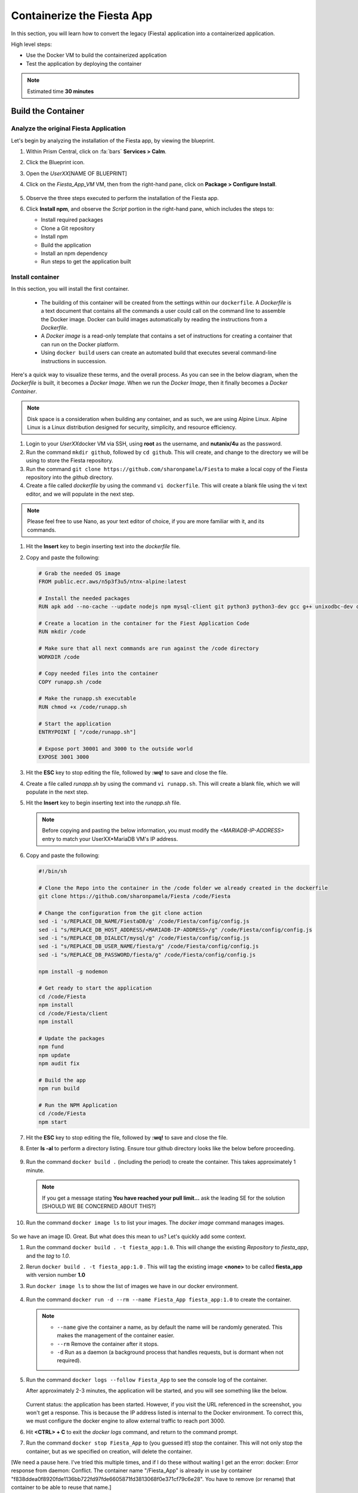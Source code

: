 .. _docker_start:

---------------------------
Containerize the Fiesta App
---------------------------

In this section, you will learn how to convert the legacy (Fiesta) application into a containerized application.

High level steps:

- Use the Docker VM to build the containerized application
- Test the application by deploying the container

.. note::

   Estimated time **30 minutes**

Build the Container
--------------------

Analyze the original Fiesta Application
.......................................

Let's begin by analyzing the installation of the Fiesta app, by viewing the blueprint.

#. Within Prism Central, click on :fa:`bars` **Services > Calm**.
#. Click the Blueprint |bp_icon| icon.
#. Open the *UserXX*\ [NAME OF BLUEPRINT]
#. Click on the *Fiesta_App_VM* VM, then from the right-hand pane, click on **Package > Configure Install**.

   .. figure:: images/1.png

#. Observe the three steps executed to perform the installation of the Fiesta app.

#. Click **Install npm**, and observe the *Script* portion in the right-hand pane, which includes the steps to:

   - Install required packages
   - Clone a Git repository
   - Install npm
   - Build the application
   - Install an npm dependency
   - Run steps to get the application built

   .. figure:: images/2.png

.. _basic_container:

Install container
.................

In this section, you will install the first container.

   - The building of this container will be created from the settings within our ``dockerfile``.  A *Dockerfile* is a text document that contains all the commands a user could call on the command line to assemble the Docker image. Docker can build images automatically by reading the instructions from a *Dockerfile*.

   - A *Docker image* is a read-only template that contains a set of instructions for creating a container that can run on the Docker platform.

   - Using ``docker build`` users can create an automated build that executes several command-line instructions in succession.

Here's a quick way to visualize these terms, and the overall process. As you can see in the below diagram, when the *Dockerfile* is built, it becomes a *Docker Image*. When we run the *Docker Image*, then it finally becomes a *Docker Container*.

.. figure:: images/2a.png

.. note::

   Disk space is a consideration when building any container, and as such, we are using Alpine Linux. Alpine Linux is a Linux distribution designed for security, simplicity, and resource efficiency.

#. Login to your *UserXX*\ docker VM via SSH, using **root** as the username, and **nutanix/4u** as the password.

#. Run the command ``mkdir github``, followed by ``cd github``. This will create, and change to the directory we will be using to store the Fiesta repository.

#. Run the command ``git clone https://github.com/sharonpamela/Fiesta`` to make a local copy of the Fiesta repository into the *github* directory.

#. Create a file called *dockerfile* by using the command ``vi dockerfile``. This will create a blank file using the vi text editor, and we will populate in the next step.

.. note::

   Please feel free to use Nano, as your text editor of choice, if you are more familiar with it, and its commands.

#. Hit the **Insert** key to begin inserting text into the *dockerfile* file.

#. Copy and paste the following:

   .. code-block:: dockerfile

      # Grab the needed OS image
      FROM public.ecr.aws/n5p3f3u5/ntnx-alpine:latest

      # Install the needed packages
      RUN apk add --no-cache --update nodejs npm mysql-client git python3 python3-dev gcc g++ unixodbc-dev curl

      # Create a location in the container for the Fiest Application Code
      RUN mkdir /code

      # Make sure that all next commands are run against the /code directory
      WORKDIR /code

      # Copy needed files into the container
      COPY runapp.sh /code

      # Make the runapp.sh executable
      RUN chmod +x /code/runapp.sh

      # Start the application
      ENTRYPOINT [ "/code/runapp.sh"]

      # Expose port 30001 and 3000 to the outside world
      EXPOSE 3001 3000

#. Hit the **ESC** key to stop editing the file, followed by **:wq!** to save and close the file.

#. Create a file called *runapp.sh* by using the command ``vi runapp.sh``. This will create a blank file, which we will populate in the next step.

#. Hit the **Insert** key to begin inserting text into the *runapp.sh* file.

   .. note::

      Before copying and pasting the below information, you must modify the *<MARIADB-IP-ADDRESS>* entry to match your UserXX*\ MariaDB VM's IP address.

#. Copy and paste the following:

      .. figure:: images/dbip.png

   .. code-block:: bash

      #!/bin/sh

      # Clone the Repo into the container in the /code folder we already created in the dockerfile
      git clone https://github.com/sharonpamela/Fiesta /code/Fiesta

      # Change the configuration from the git clone action
      sed -i 's/REPLACE_DB_NAME/FiestaDB/g' /code/Fiesta/config/config.js
      sed -i "s/REPLACE_DB_HOST_ADDRESS/<MARIADB-IP-ADDRESS>/g" /code/Fiesta/config/config.js
      sed -i "s/REPLACE_DB_DIALECT/mysql/g" /code/Fiesta/config/config.js
      sed -i "s/REPLACE_DB_USER_NAME/fiesta/g" /code/Fiesta/config/config.js
      sed -i "s/REPLACE_DB_PASSWORD/fiesta/g" /code/Fiesta/config/config.js

      npm install -g nodemon

      # Get ready to start the application
      cd /code/Fiesta
      npm install
      cd /code/Fiesta/client
      npm install

      # Update the packages
      npm fund
      npm update
      npm audit fix

      # Build the app
      npm run build

      # Run the NPM Application
      cd /code/Fiesta
      npm start

#. Hit the **ESC** key to stop editing the file, followed by **:wq!** to save and close the file.

#. Enter **ls -al** to perform a directory listing. Ensure tour github directory looks like the below before proceeding.

   .. figure:: images/5.png

#. Run the command ``docker build .`` (including the period) to create the container. This takes approximately 1 minute.

   .. note::

       If you get a message stating **You have reached your pull limit...** ask the leading SE for the solution [SHOULD WE BE CONCERNED ABOUT THIS?]

#. Run the command ``docker image ls`` to list your images. The *docker image* command manages images.

   .. figure:: images/6.png

So we have an image ID. Great. But what does this mean to us? Let's quickly add some context.

#. Run the command ``docker build . -t fiesta_app:1.0``. This will change the existing *Repository* to *fiesta_app*, and the *tag* to *1.0*.

#. Rerun ``docker build . -t fiesta_app:1.0`` . This will tag the existing image **<none>** to be called **fiesta_app** with version number **1.0**
#. Run ``docker image ls`` to show the list of images we have in our docker environment.

   .. figure:: images/7.png

#. Run the command ``docker run -d --rm --name Fiesta_App fiesta_app:1.0`` to create the container.

   .. note::

      - ``--name`` give the container a name, as by default the name will be randomly generated. This makes the management of the container easier.

      - ``--rm`` Remove the container after it stops.

      - ``-d`` Run as a daemon (a background process that handles requests, but is dormant when not required).

#. Run the command ``docker logs --follow Fiesta_App`` to see the console log of the container.

   After approximately 2-3 minutes, the application will be started, and you will see something like the below.

      .. figure:: images/8.png


   Current status: the application has been started. However, if you visit the URL referenced in the screenshot, you won't get a response. This is because the IP address listed is internal to the Docker environment. To correct this, we must configure the docker engine to allow external traffic to reach port 3000.

#. Hit **<CTRL> + C** to exit the *docker logs* command, and return to the command prompt.

#. Run the command ``docker stop Fiesta_App`` to (you guessed it!) stop the container. This will not only stop the container, but as we specified on creation, will delete the container.

[We need a pause here. I've tried this multiple times, and if I do these without waiting I get an the error: docker: Error response from daemon: Conflict. The container name "/Fiesta_App" is already in use by container "f838ddea0f8920fde1136bb722fd97fde6605871fd3813068f0e371cf79c6e28". You have to remove (or rename) that container to be able to reuse that name.]

#. Run the command ``docker run -d --rm -p 5000:3000 --name Fiesta_App fiesta_app:1.0``. The *-p 5000:3000* parameter exposes port 5000, and maps the external port of 5000 to the internal port of 3000.

#. Run the command ``docker logs --follow Fiesta_App`` once again. At the same time, open a browser ``http://<DOCKER-VM-IP-ADDRESS>:5000/products``.

   .. figure:: images/9.png

#. Run the command ``docker stop Fiesta_App``, as we don't need it running for now.

.. raw:: html

    <H1><font color="#AFD135"><center>Congratulations!!!!</center></font></H1>

We have just created our initial version of the Fiesta app as a container. However, there are some things we should address, as this isn't exactly an ideal deployment.

   - Utilizing a text editor is not the most efficient method, not to mention prone to human error.

   - Variables could provide some extensibility, and would have to be set outside of the image we build.

   - Using this method is time-consuming and tedious to create a container, not to mention manage.

   - The start of the container takes a long time.

   - The image is only available as long as the Docker VM exists.

In the proceeding sections, we will show you how to address all of these concerns.

.. |proj-icon| image:: ../images/projects_icon.png
.. |bp_icon| image:: ../images/blueprints_icon.png
.. |mktmgr-icon| image:: ../images/marketplacemanager_icon.png
.. |mkt-icon| image:: ../images/marketplace_icon.png
.. |bp-icon| image:: ../images/blueprints_icon.png
